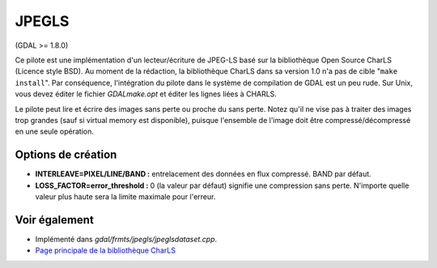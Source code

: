 .. _`gdal.gdal.formats.jpegls`:

JPEGLS
========

(GDAL >= 1.8.0)

Ce pilote est une implémentation d'un lecteur/écriture de JPEG-LS basé sur la 
bibliothèque Open Source CharLS (Licence style BSD).
Au moment de la rédaction, la bibliothèque CharLS dans sa version 1.0 n'a pas de 
cible "``make install``". Par conséquence, l'intégration du pilote dans le système 
de compilation de GDAL est un peu rude. Sur Unix, vous devez éditer le fichier 
*GDALmake.opt* et éditer les lignes liées à CHARLS.

Le pilote peut lire et écrire des images sans perte ou proche du sans perte. Notez 
qu'il ne vise pas à traiter des images trop grandes (sauf si virtual memory est 
disponible), puisque l'ensemble de l'image doit être compressé/décompressé en 
une seule opération.

Options de création
-------------------

* **INTERLEAVE=PIXEL/LINE/BAND :** entrelacement des données en flux compressé. 
  BAND par défaut.
* **LOSS_FACTOR=error_threshold :** 0 (la valeur par défaut) signifie une compression 
  sans perte. N'importe quelle valeur plus haute sera la limite maximale pour 
  l'erreur.

Voir également
--------------

* Implémenté dans *gdal/frmts/jpegls/jpeglsdataset.cpp*.
* `Page principale de la bibliothèque CharLS <http://charls.codeplex.com/>`_

.. yjacolin at free.fr, Yves Jacolin - 2011/08/08 (trunk 21192)